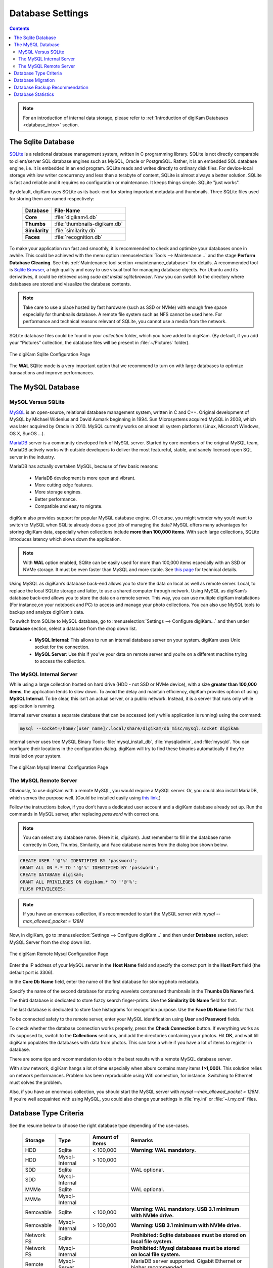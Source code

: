 .. meta::
   :description: digiKam Database Settings
   :keywords: digiKam, documentation, user manual, photo management, open source, free, learn, easy, database, setup, mysql, mariadb, sqlite, migration, local, remote, server

.. metadata-placeholder

   :authors: - digiKam Team

   :license: see Credits and License page for details (https://docs.digikam.org/en/credits_license.html)

.. _database_settings:

Database Settings
=================

.. contents::

.. note::

    For an introduction of internal data storage, please refer to :ref:`Introduction of digiKam Databases <database_intro>` section.

.. _sqlite_database:

The Sqlite Database
-------------------

`SQLite <https://sqlite.org/>`_ is a relational database management system, written in C programming library. SQLite is not directly comparable to client/server SQL database engines such as MySQL, Oracle or PostgreSQL. Rather, it is an embedded SQL database engine, i.e. it is embedded in an end program. SQLite reads and writes directly to ordinary disk files. For device-local storage with low writer concurrency and less than a terabyte of content, SQLite is almost always a better solution. SQLite is fast and reliable and it requires no configuration or maintenance. It keeps things simple. SQLite "just works".

By default, digiKam uses SQLite as its back-end for storing important metadata and thumbnails. Three SQLite files used for storing them are named respectively:

    ============== =============================
    Database       File-Name
    ============== =============================
    **Core**       :file:`digikam4.db`
    **Thumbs**     :file:`thumbnails-digikam.db`
    **Similarity** :file:`similarity.db`
    **Faces**      :file:`recognition.db`
    ============== =============================

To make your application run fast and smoothly, it is recommended to check and optimize your databases once in awhile. This could be achieved with the menu option :menuselection:`Tools --> Maintenance...` and the stage **Perform Database Cleaning**. See this
:ref:`Maintenance tool section <maintenance_database>` for details. A recommended tool is `Sqlite Browser <https://sqlitebrowser.org/>`_, a high quality and easy to use visual tool for managing database objects. For Ubuntu and its derivatives, it could be retrieved using `sudo apt install sqlitebrowser`. Now you can switch to the directory where databases are stored and visualize the database contents.

.. note::

    Take care to use a place hosted by fast hardware (such as SSD or NVMe) with enough free space especially for thumbnails database. A remote file system such as NFS cannot be used here. For performance and technical reasons relevant of SQLite, you cannot use a media from the network.

SQLite database files could be found in your *collection* folder, which you have added to digiKam. (By default, if you add your “Pictures” collection, the database files will be present in :file:`~/Pictures` folder).

.. figure:: images/setup_database_sqlite.webp
    :alt:
    :align: center

    The digiKam Sqlite Configuration Page

.. _mysql_database:

The **WAL** SQlite mode is a very important option that we recommend to turn on with large databases to optimize transactions and improve performances.

The MySQL Database
------------------

MySQL Versus SQLite
~~~~~~~~~~~~~~~~~~~

`MySQL <https://en.wikipedia.org/wiki/MySQL>`_ is an open-source, relational database management system, written in C and C++. Original development of MySQL by Michael Widenius and David Axmark beginning in 1994. Sun Microsystems acquired MySQL in 2008, which was later acquired by Oracle in 2010. MySQL currently works on almost all system platforms (Linux, Microsoft Windows, OS X, SunOS …).

`MariaDB <https://en.wikipedia.org/wiki/MariaDB>`_ server is a community developed fork of MySQL server. Started by core members of the original MySQL team, MariaDB actively works with outside developers to deliver the most featureful, stable, and sanely licensed open SQL server in the industry.

MariaDB has actually overtaken MySQL, because of few basic reasons:

    - MariaDB development is more open and vibrant.

    - More cutting edge features.

    - More storage engines.

    - Better performance.

    - Compatible and easy to migrate.

digiKam also provides support for popular MySQL database engine. Of course, you might wonder why you’d want to switch to MySQL when SQLite already does a good job of managing the data? MySQL offers many advantages for storing digiKam data, especially when collections include **more than 100,000 items**. With such large collections, SQLite introduces latency which slows down the application.

.. note::

     With **WAL** option enabled, SQlite can be easily used for more than 100,000 items especially with an SSD or NVMe storage. It must be even faster than MySQL and more stable. See `this page <https://www.sqlite.org/wal.html>`_ for technical details.     

Using MySQL as digiKam’s database back-end allows you to store the data on local as well as remote server. Local, to replace the local SQLite storage and latter, to use a shared computer through network. Using MySQL as digiKam’s database back-end allows you to store the data on a remote server. This way, you can use multiple digiKam installations (For instance,on your notebook and PC) to access and manage your photo collections. You can also use MySQL tools to backup and analyze digiKam’s data.

To switch from SQLite to MySQL database, go to :menuselection:`Settings --> Configure digiKam...` and then under **Database** section, select a database from the drop down list.

    - **MySQL Internal**: This allows to run an internal database server on your system. digiKam uses Unix socket for the connection.

    - **MySQL Server**: Use this if you’ve your data on remote server and you’re on a different machine trying to access the collection.

.. _mysql_internal:

The MySQL Internal Server
~~~~~~~~~~~~~~~~~~~~~~~~~

While using a large collection hosted on hard drive (HDD - not SSD or NVMe device), with a size **greater than 100,000 items**, the application tends to slow down. To avoid the delay and maintain efficiency, digiKam provides option of using **MySQL Internal**. To be clear, this isn’t an actual server, or a public network. Instead, it is a server that runs only while application is running.

Internal server creates a separate database that can be accessed (only while application is running) using the command:

.. code-block:: text

    mysql --socket=/home/[user_name]/.local/share/digikam/db_misc/mysql.socket digikam

Internal server uses tree MySQL Binary Tools: :file:`mysql_install_db`, :file:`mysqladmin`, and :file:`mysqld`. You can configure their locations in the configuration dialog. digiKam will try to find these binaries automatically if they’re installed on your system.

.. figure:: images/setup_database_mysqlinternal.webp
    :alt:
    :align: center

    The digiKam Mysql Internal Configuration Page

.. _mysql_remote:

The MySQL Remote Server
~~~~~~~~~~~~~~~~~~~~~~~

Obviously, to use digiKam with a remote MySQL, you would require a MySQL server. Or, you could also install MariaDB, which serves the purpose well. (Could be installed easily using `this link <https://www.cherryservers.com/blog/how-to-install-and-start-using-mariadb-on-ubuntu-20-04>`_.)

Follow the instructions below, if you don’t have a dedicated user account and a digiKam database already set up. Run the commands in MySQL server, after replacing *password* with correct one.

.. note::

    You can select any database name. (Here it is, *digikam*). Just remember to fill in the database name correctly in Core, Thumbs, Similarity, and Face database names from the dialog box shown below.

.. code:: sql

    CREATE USER ''@'%' IDENTIFIED BY 'password';
    GRANT ALL ON *.* TO ''@'%' IDENTIFIED BY 'password';
    CREATE DATABASE digikam;
    GRANT ALL PRIVILEGES ON digikam.* TO ''@'%';
    FLUSH PRIVILEGES;

.. note::

    If you have an enormous collection, it's recommended to start the MySQL server with `mysql --max_allowed_packet = 128M`

Now, in digiKam, go to :menuselection:`Settings --> Configure digiKam...` and then under **Database** section, select MySQL Server from the drop down list.

.. figure:: images/setup_database_remotemysql.webp
    :alt:
    :align: center

    The digiKam Remote Mysql Configuration Page

Enter the IP address of your MySQL server in the **Host Name** field and specify the correct port in the **Host Port** field (the default port is 3306).

In the **Core Db Name** field, enter the name of the first database for storing photo metadata.

Specify the name of the second database for storing wavelets compressed thumbnails in the **Thumbs Db Name** field.

The third database is dedicated to store fuzzy search finger-prints. Use the **Similarity Db Name** field for that.

The last database is dedicated to store face histograms for recognition purpose. Use the **Face Db Name** field for that.

To be connected safety to the remote server, enter your MySQL identification using **User** and **Password** fields.

To check whether the database connection works properly, press the **Check Connection** button. If everything works as it’s supposed to, switch to the **Collections** sections, and add the directories containing your photos. Hit **OK**, and wait till digiKam populates the databases with data from photos. This can take a while if you have a lot of items to register in database.

There are some tips and recommendation to obtain the best results with a remote MySQL database server.

With slow network, digiKam hangs a lot of time especially when album contains many items **(>1,000)**. This solution relies on network performances. Problem has been reproducible using Wifi connection, for instance. Switching to Ethernet must solves the problem.

Also, if you have an enormous collection, you should start the MySQL server with `mysql --max_allowed_packet = 128M`. If you’re well acquainted with using MySQL, you could also change your settings in :file:`my.ini` or :file:`~/.my.cnf` files.

Database Type Criteria
----------------------

See the resume below to choose the right database type depending of the use-cases.

    ============== ============== ================ ====================================================================================
    Storage        Type           Amount of Items  Remarks
    ============== ============== ================ ====================================================================================
    HDD            Sqlite         < 100,000        **Warning: WAL mandatory.**
    HDD            Mysql-Internal > 100,000
    SDD            Sqlite                          WAL optional.
    SDD            Mysql-Internal
    MVMe           Sqlite                          WAL optional.
    MVMe           Mysql-Internal
    Removable      Sqlite         < 100,000        **Warning: WAL mandatory. USB 3.1 minimum with NVMe drive.**
    Removable      Mysql-Internal > 100,000        **Warning: USB 3.1 minimum with NVMe drive.**
    Network FS     Sqlite                          **Prohibited: Sqlite databases must be stored on local file system.**
    Network FS     Mysql-Internal                  **Prohibited: Mysql databases must be stored on local file system.**
    Remote         Mysql-Server                    MariaDB server supported. Gigabit Ethernet or higher recommended.
    ============== ============== ================ ====================================================================================

.. glossary::

    HDD
        Hard Disk Drive.

    SSD
        Solid State Drive.

    NVMe
        Non-Volatile Memory.

    Removable
        External USB HDD/SDD/NVMe drive.

    Network FS
        Network File System mounted locally.

    Remote
        Network server as NAS (Network Attached Storage).

    WAL
        Write-Ahead Lock (Sqlite database only).

.. note::

    See this :ref:`Digital Asset Management chapter <storage_deterioration>` for more details about media and data protection.

    See also this :ref:`Collection Settings chapter <collections_settings>` for more details about the way to configure your collections depending of your storage policy.

.. important::

    If you share the same **Removable** media to host databases and/or collections between different computers, you must have the same king operating system, the same mount paths everywhere (use symbolic links to revolve paths), and the same digiKam version everywhere to prevent conflicts with database schemes.

    If you use a common **Remote** server to host databases and collections, you must use the same digiKam version everywhere to prevent conflicts with database schemes. Computers running digiKam cannot be used at the same time on collections.

    If you use a common **Remote** server to host collections, as databases are located on computers, different versions of digiKam can be used and digiKam sessions can run at the same time on collections. Take a care about concurrency access on files metadata if you turned on this option on **Metadata Setup Page**.

.. _database_migration:

Database Migration
------------------

The photo management application comes up with an exclusive tool “Database Migration”, that allows users to migrate their data. Suppose, you’re using SQLite and you wish to move all data to MySQL database, migration tool will help you do so. It can help you migrate data from SQLite to MySQL and vice versa.

To migrate to another database, go to :menuselection:`Settings --> Database Migration...`. A dialog box appears:

.. figure:: images/setup_database_migration.webp
    :alt:
    :align: center

    The digiKam Database Migration Tool

Now choose appropriate database types you want to convert to. Finally, click on Migrate button to convert the database from SQLite to MySQL (or vice versa). Depending of the database size this operation can take a while.

.. _database_backup:

Database Backup Recommendation
------------------------------

For security reasons, planing a database backup using crontab over the network can help against device dysfunctions. A NAS or an external drive can also be used for that.

Each database can be named with a different name, not only *digikam*. This allows to users to backup only what is needed. For instance, naming **Core** database as *digiKam_Core*, allows to isolate only this table (the most important file). **Thumbnails**, **Similarity** and **Face Recognition** databases can always be regenerated for scratch.

The chapter about digiKam :ref:`Maintenance Tools <maintenance_tools>` will explain how to maintain in time the database contents and how to synchronize the collections with databases information (and vice versa).

.. _database_stats:

Database Statistics
-------------------

digiKam provides a unique tool to show the statistics from your collections. It includes count of images, videos (including individual count by image format), tags etc. Also, includes the **Database Backend** (QSQLITE or QMYSQL) and the **Database Path** (where your collection is located).

You can view your statistics by going to :menuselection:`Help --> Database Statistics...`. A dialog box like this will appear:

.. figure:: images/setup_database_statistics.webp
    :alt:
    :align: center

    The digiKam Database Statistics Dialog
